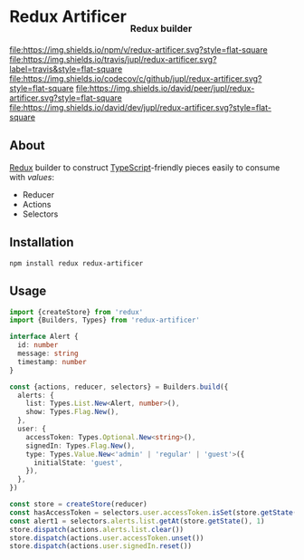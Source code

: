 #+HTML: <h1>Redux Artificer <sub><sub><sub>Redux builder</sub></sub></sub></h1>
[[https://www.npmjs.org/package/redux-artificer][file:https://img.shields.io/npm/v/redux-artificer.svg?style=flat-square]]
[[https://travis-ci.org/jupl/redux-artificer][file:https://img.shields.io/travis/jupl/redux-artificer.svg?label=travis&style=flat-square]]
[[https://codecov.io/gh/jupl/redux-artificer][file:https://img.shields.io/codecov/c/github/jupl/redux-artificer.svg?style=flat-square]]
[[https://david-dm.org/jupl/redux-artificer?type=peer][file:https://img.shields.io/david/peer/jupl/redux-artificer.svg?style=flat-square]]
[[https://david-dm.org/jupl/redux-artificer?type=dev][file:https://img.shields.io/david/dev/jupl/redux-artificer.svg?style=flat-square]]

** About
[[https://redux.js.org/][Redux]] builder to construct [[https://www.typescriptlang.org/][TypeScript]]-friendly pieces easily to consume with [[values/README.org#readme][values]]:
- Reducer
- Actions
- Selectors

** Installation
#+BEGIN_EXAMPLE
npm install redux redux-artificer
#+END_EXAMPLE

** Usage
#+BEGIN_SRC typescript
import {createStore} from 'redux'
import {Builders, Types} from 'redux-artificer'

interface Alert {
  id: number
  message: string
  timestamp: number
}

const {actions, reducer, selectors} = Builders.build({
  alerts: {
    list: Types.List.New<Alert, number>(),
    show: Types.Flag.New(),
  },
  user: {
    accessToken: Types.Optional.New<string>(),
    signedIn: Types.Flag.New(),
    type: Types.Value.New<'admin' | 'regular' | 'guest'>({
      initialState: 'guest',
    }),
  },
})

const store = createStore(reducer)
const hasAccessToken = selectors.user.accessToken.isSet(store.getState())
const alert1 = selectors.alerts.list.getAt(store.getState(), 1)
store.dispatch(actions.alerts.list.clear())
store.dispatch(actions.user.accessToken.unset())
store.dispatch(actions.user.signedIn.reset())
#+END_SRC

